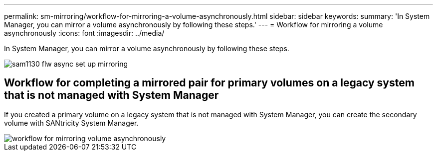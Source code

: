 ---
permalink: sm-mirroring/workflow-for-mirroring-a-volume-asynchronously.html
sidebar: sidebar
keywords: 
summary: 'In System Manager, you can mirror a volume asynchronously by following these steps.'
---
= Workflow for mirroring a volume asynchronously
:icons: font
:imagesdir: ../media/

[.lead]
In System Manager, you can mirror a volume asynchronously by following these steps.

image::../media/sam1130-flw-async-set-up-mirroring.gif[]

== Workflow for completing a mirrored pair for primary volumes on a legacy system that is not managed with System Manager

If you created a primary volume on a legacy system that is not managed with System Manager, you can create the secondary volume with SANtricity System Manager.

image::../media/workflow-for-mirroring-volume-asynchronously.png[]
